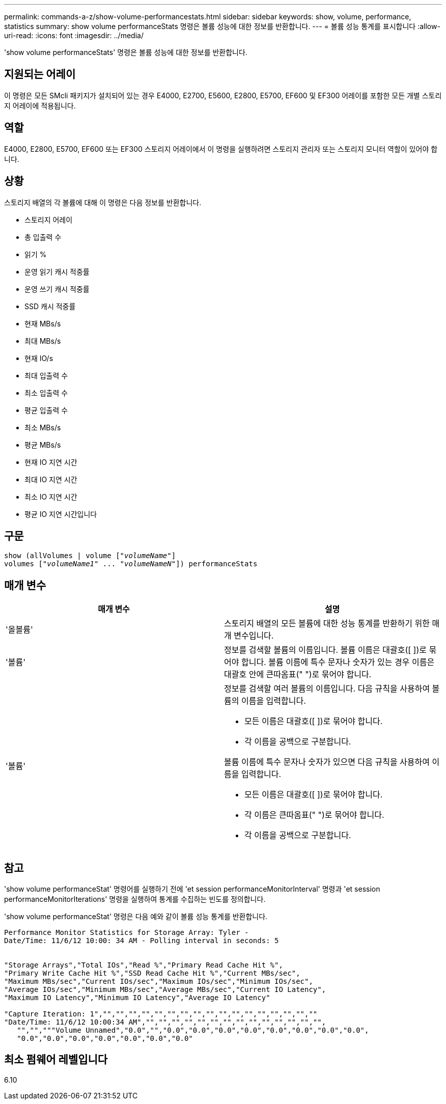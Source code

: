 ---
permalink: commands-a-z/show-volume-performancestats.html 
sidebar: sidebar 
keywords: show, volume, performance, statistics 
summary: show volume performanceStats 명령은 볼륨 성능에 대한 정보를 반환합니다. 
---
= 볼륨 성능 통계를 표시합니다
:allow-uri-read: 
:icons: font
:imagesdir: ../media/


[role="lead"]
'show volume performanceStats' 명령은 볼륨 성능에 대한 정보를 반환합니다.



== 지원되는 어레이

이 명령은 모든 SMcli 패키지가 설치되어 있는 경우 E4000, E2700, E5600, E2800, E5700, EF600 및 EF300 어레이를 포함한 모든 개별 스토리지 어레이에 적용됩니다.



== 역할

E4000, E2800, E5700, EF600 또는 EF300 스토리지 어레이에서 이 명령을 실행하려면 스토리지 관리자 또는 스토리지 모니터 역할이 있어야 합니다.



== 상황

스토리지 배열의 각 볼륨에 대해 이 명령은 다음 정보를 반환합니다.

* 스토리지 어레이
* 총 입출력 수
* 읽기 %
* 운영 읽기 캐시 적중률
* 운영 쓰기 캐시 적중률
* SSD 캐시 적중률
* 현재 MBs/s
* 최대 MBs/s
* 현재 IO/s
* 최대 입출력 수
* 최소 입출력 수
* 평균 입출력 수
* 최소 MBs/s
* 평균 MBs/s
* 현재 IO 지연 시간
* 최대 IO 지연 시간
* 최소 IO 지연 시간
* 평균 IO 지연 시간입니다




== 구문

[source, cli, subs="+macros"]
----
show (allVolumes | volume pass:quotes[["_volumeName_"]]
volumes pass:quotes[["_volumeName1_" ... "_volumeNameN_"]]) performanceStats
----


== 매개 변수

[cols="2*"]
|===
| 매개 변수 | 설명 


 a| 
'올볼륨'
 a| 
스토리지 배열의 모든 볼륨에 대한 성능 통계를 반환하기 위한 매개 변수입니다.



 a| 
'볼륨'
 a| 
정보를 검색할 볼륨의 이름입니다. 볼륨 이름은 대괄호([ ])로 묶어야 합니다. 볼륨 이름에 특수 문자나 숫자가 있는 경우 이름은 대괄호 안에 큰따옴표(" ")로 묶어야 합니다.



 a| 
'볼륨'
 a| 
정보를 검색할 여러 볼륨의 이름입니다. 다음 규칙을 사용하여 볼륨의 이름을 입력합니다.

* 모든 이름은 대괄호([ ])로 묶어야 합니다.
* 각 이름을 공백으로 구분합니다.


볼륨 이름에 특수 문자나 숫자가 있으면 다음 규칙을 사용하여 이름을 입력합니다.

* 모든 이름은 대괄호([ ])로 묶어야 합니다.
* 각 이름은 큰따옴표(" ")로 묶어야 합니다.
* 각 이름을 공백으로 구분합니다.


|===


== 참고

'show volume performanceStat' 명령어를 실행하기 전에 'et session performanceMonitorInterval' 명령과 'et session performanceMonitorIterations' 명령을 실행하여 통계를 수집하는 빈도를 정의합니다.

'show volume performanceStat' 명령은 다음 예와 같이 볼륨 성능 통계를 반환합니다.

[listing]
----
Performance Monitor Statistics for Storage Array: Tyler -
Date/Time: 11/6/12 10:00: 34 AM - Polling interval in seconds: 5


"Storage Arrays","Total IOs","Read %","Primary Read Cache Hit %",
"Primary Write Cache Hit %","SSD Read Cache Hit %","Current MBs/sec",
"Maximum MBs/sec","Current IOs/sec","Maximum IOs/sec","Minimum IOs/sec",
"Average IOs/sec","Minimum MBs/sec","Average MBs/sec","Current IO Latency",
"Maximum IO Latency","Minimum IO Latency","Average IO Latency"

"Capture Iteration: 1","","","","","","","","","","","","","","","","",""
"Date/Time: 11/6/12 10:00:34 AM","","","","","","","","","","","","","","",
   "","","""Volume Unnamed","0.0","","0.0","0.0","0.0","0.0","0.0","0.0","0.0","0.0",
   "0.0","0.0","0.0","0.0","0.0","0.0","0.0"
----


== 최소 펌웨어 레벨입니다

6.10
